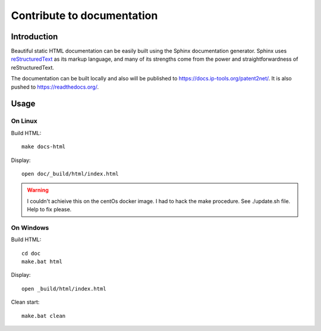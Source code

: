 ***************************
Contribute to documentation
***************************
.. image:: https://readthedocs.org/projects/p2n-v3/badge/?version=latest
    :target: https://p2n-v3.readthedocs.io/en/latest/?badge=latest
    :alt: Documentation Status

============
Introduction
============
Beautiful static HTML documentation can be easily built using the Sphinx documentation generator.
Sphinx uses `reStructuredText <https://docutils.sourceforge.io/docs/user/rst/quickref.html>`_ as its markup language, and many of its strengths come from the power
and straightforwardness of reStructuredText.

The documentation can be built locally and also will be published to https://docs.ip-tools.org/patent2net/.
It is also pushed to https://readthedocs.org/.

.. _note: it seems that latexmk fails due to svg graphics. (badges included from shield.io or readthedoc...

=====
Usage
=====

On Linux
--------

Build HTML::

    make docs-html

Display::

    open doc/_build/html/index.html

.. warning:: I couldn't achieive this on the centOs docker image. I had to hack the make procedure. See ./update.sh file. Help to fix please.


On Windows
----------

Build HTML::

    cd doc
    make.bat html

Display::

    open _build/html/index.html

Clean start::
	
	make.bat clean